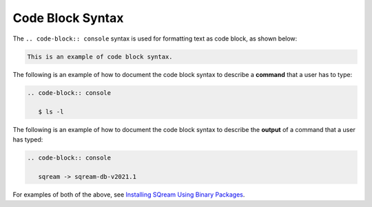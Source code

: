 .. _code_block:

***********************
Code Block Syntax
***********************
The ``.. code-block:: console`` syntax is used for formatting text as code block, as shown below:

.. code-block:: console

   This is an example of code block syntax.

The following is an example of how to document the code block syntax to describe a **command** that a user has to type:

.. code-block:: console

   .. code-block:: console

      $ ls -l

The following is an example of how to document the code block syntax to describe the **output** of a command that a user has typed:

.. code-block:: console

   .. code-block:: console

      sqream -> sqream-db-v2021.1

For examples of both of the above, see `Installing SQream Using Binary Packages <https://docs.sqream.com/en/latest/installation_guides/installing_sqream_with_binary.html>`_.

